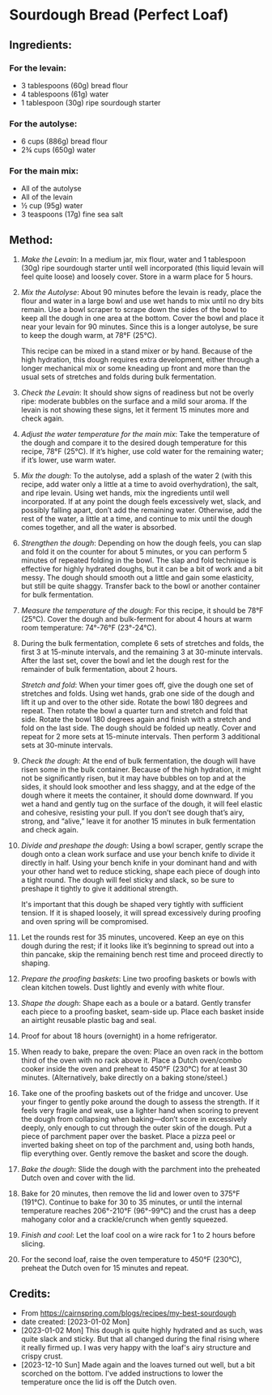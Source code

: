 #+STARTUP: showeverything
* Sourdough Bread (Perfect Loaf)
** Ingredients:
*** For the levain:
- 3 tablespoons (60g) bread flour
- 4 tablespoons (61g) water
- 1 tablespoon (30g) ripe sourdough starter
*** For the autolyse:
- 6 cups (886g) bread flour
- 2¾ cups (650g) water
*** For the main mix:
- All of the autolyse
- All of the levain
- ½ cup (95g) water
- 3 teaspoons (17g) fine sea salt
** Method:
1. /Make the Levain/: In a medium jar, mix flour, water and 1 tablespoon (30g) ripe sourdough starter until well incorporated (this liquid levain will feel quite loose) and loosely cover. Store in a warm place for 5 hours.
2. /Mix the Autolyse/: About 90 minutes before the levain is ready, place the flour and water in a large bowl and use wet hands to mix until no dry bits remain. Use a bowl scraper to scrape down the sides of the bowl to keep all the dough in one area at the bottom. Cover the bowl and place it near your levain for 90 minutes. Since this is a longer autolyse, be sure to keep the dough warm, at 78°F (25°C).
   #+begin_note
   This recipe can be mixed in a stand mixer or by hand. Because of the high hydration, this dough requires extra development, either through a longer mechanical mix or some kneading up front and more than the usual sets of stretches and folds during bulk fermentation.
   #+end_note
3. /Check the Levain/: It should show signs of readiness but not be overly ripe: moderate bubbles on the surface and a mild sour aroma. If the levain is not showing these signs, let it ferment 15 minutes more and check again.
4. /Adjust the water temperature for the main mix/: Take the temperature of the dough and compare it to the desired dough temperature for this recipe, 78°F (25°C). If it’s higher, use cold water for the remaining water; if it’s lower, use warm water.
5. /Mix the dough/: To the autolyse, add a splash of the water 2 (with this recipe, add water only a little at a time to avoid overhydration), the salt, and ripe levain. Using wet hands, mix the ingredients until well incorporated. If at any point the dough feels excessively wet, slack, and possibly falling apart, don’t add the remaining water. Otherwise, add the rest of the water, a little at a time, and continue to mix until the dough comes together, and all the water is absorbed.
6. /Strengthen the dough/: Depending on how the dough feels, you can slap and fold it on the counter for about 5 minutes, or you can perform 5 minutes of repeated folding in the bowl. The slap and fold technique is effective for highly hydrated doughs, but it can be a bit of work and a bit messy. The dough should smooth out a little and gain some elasticity, but still be quite shaggy. Transfer back to the bowl or another container for bulk fermentation.
7. /Measure the temperature of the dough/: For this recipe, it should be 78°F (25°C). Cover the dough and bulk-ferment for about 4 hours at warm room temperature: 74°-76°F (23°-24°C).
8. During the bulk fermentation, complete 6 sets of stretches and folds, the first 3 at 15-minute intervals, and the remaining 3 at 30-minute intervals. After the last set, cover the bowl and let the dough rest for the remainder of bulk fermentation, about 2 hours.
   #+begin_note
   /Stretch and fold/: When your timer goes off, give the dough one set of stretches and folds. Using wet hands, grab one side of the dough and lift it up and over to the other side. Rotate the bowl 180 degrees and repeat. Then rotate the bowl a quarter turn and stretch and fold that side. Rotate the bowl 180 degrees again and finish with a stretch and fold on the last side. The dough should be folded up neatly. Cover and repeat for 2 more sets at 15-minute intervals. Then perform 3 additional sets at 30-minute intervals.
   #+end_note
9. /Check the dough/: At the end of bulk fermentation, the dough will have risen some in the bulk container. Because of the high hydration, it might not be significantly risen, but it may have bubbles on top and at the sides, it should look smoother and less shaggy, and at the edge of the dough where it meets the container, it should dome downward. If you wet a hand and gently tug on the surface of the dough, it will feel elastic and cohesive, resisting your pull. If you don’t see dough that’s airy, strong, and “alive,” leave it for another 15 minutes in bulk fermentation and check again.
10. /Divide and preshape the dough/: Using a bowl scraper, gently scrape the dough onto a clean work surface and use your bench knife to divide it directly in half. Using your bench knife in your dominant hand and with your other hand wet to reduce sticking, shape each piece of dough into a tight round. The dough will feel sticky and slack, so be sure to preshape it tightly to give it additional strength.
    #+begin_note
    It's important that this dough be shaped very tightly with sufficient tension. If it is shaped loosely, it will spread excessively during proofing and oven spring will be compromised.
    #+end_note
11. Let the rounds rest for 35 minutes, uncovered. Keep an eye on this dough during the rest; if it looks like it’s beginning to spread out into a thin pancake, skip the remaining bench rest time and proceed directly to shaping.
12. /Prepare the proofing baskets/: Line two proofing baskets or bowls with clean kitchen towels. Dust lightly and evenly with white flour.
13. /Shape the dough/: Shape each as a boule or a batard. Gently transfer each piece to a proofing basket, seam-side up. Place each basket inside an airtight reusable plastic bag and seal.
14. Proof for about 18 hours (overnight) in a home refrigerator.
15. When ready to bake, prepare the oven: Place an oven rack in the bottom third of the oven with no rack above it. Place a Dutch oven/combo cooker inside the oven and preheat to 450°F (230°C) for at least 30 minutes. (Alternatively, bake directly on a baking stone/steel.)
16. Take one of the proofing baskets out of the fridge and uncover. Use your finger to gently poke around the dough to assess the strength. If it feels very fragile and weak, use a lighter hand when scoring to prevent the dough from collapsing when baking—don’t score in excessively deeply, only enough to cut through the outer skin of the dough. Put a piece of parchment paper over the basket. Place a pizza peel or inverted baking sheet on top of the parchment and, using both hands, flip everything over. Gently remove the basket and score the dough.
17. /Bake the dough/: Slide the dough with the parchment into the preheated Dutch oven and cover with the lid.
18. Bake for 20 minutes, then remove the lid and lower oven to 375°F (191°C). Continue to bake for 30 to 35 minutes, or until the internal temperature reaches 206°-210°F (96°-99°C) and the crust has a deep mahogany color and a crackle/crunch when gently squeezed.
19. /Finish and cool/: Let the loaf cool on a wire rack for 1 to 2 hours before slicing.
20. For the second loaf, raise the oven temperature to 450°F (230°C), preheat the Dutch oven for 15 minutes and repeat.
** Credits:
- From https://cairnspring.com/blogs/recipes/my-best-sourdough
- date created: [2023-01-02 Mon]
- [2023-01-02 Mon] This dough is quite highly hydrated and as such, was quite slack and sticky. But that all changed during the final rising where it really firmed up. I was very happy with the loaf's airy structure and crispy crust.
- [2023-12-10 Sun] Made again and the loaves turned out well, but a bit scorched on the bottom. I've added instructions to lower the temperature once the lid is off the Dutch oven.
